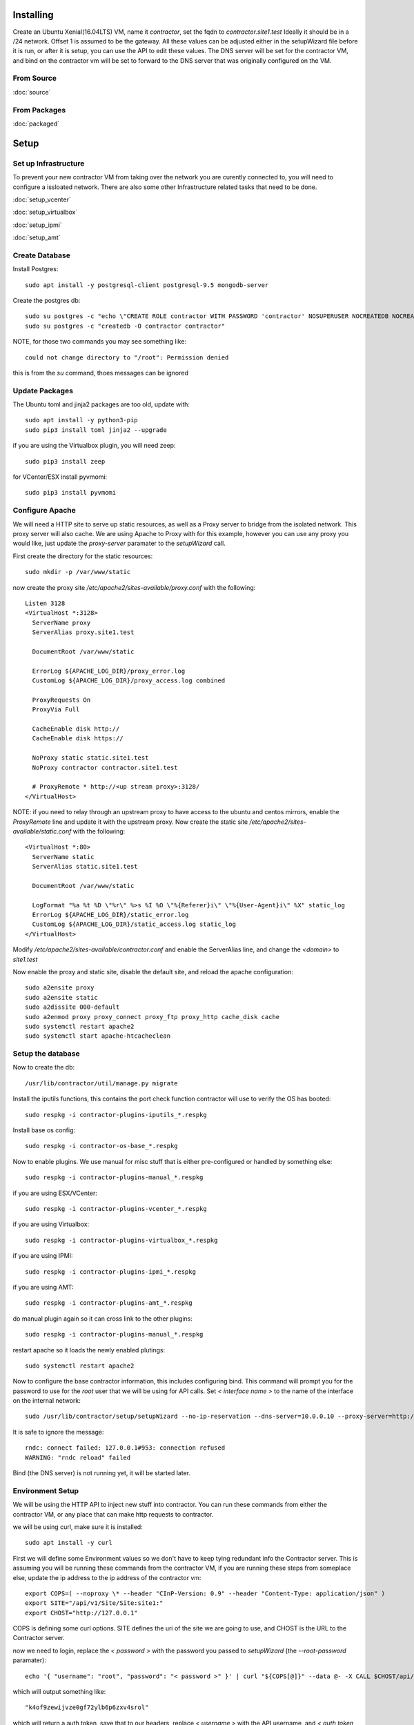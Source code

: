 Installing
----------

Create an Ubuntu Xenial(16.04LTS) VM, name it `contractor`, set the fqdn to `contractor.site1.test`
Ideally it should be in a /24 network.  Offset 1 is assumed to be the gateway.
All these values can be adjusted either in the setupWizard file before it is run,
or after it is setup, you can use the API to edit these values.
The DNS server will be set for the contractor VM, and bind on the contractor vm will
be set to forward to the DNS server that was originally configured on the VM.

From Source
~~~~~~~~~~~

:doc:`source`


From Packages
~~~~~~~~~~~~~

:doc:`packaged`

Setup
-----

Set up Infrastructure
~~~~~~~~~~~~~~~~~~~~~

To prevent your new contractor VM from taking over the network you are curently
connected to, you will need to configure a issloated network.  There are also
some other Infrastructure related tasks that need to be done.

:doc:`setup_vcenter`

:doc:`setup_virtualbox`

:doc:`setup_ipmi`

:doc:`setup_amt`

Create Database
~~~~~~~~~~~~~~~

.. raw:: html

    <div style="position: relative; padding-bottom: 56.25%; height: 0; overflow: hidden; max-width: 100%; height: auto;">
        <iframe src="https://www.youtube.com/embed/Wjm6kKus1Ho" frameborder="0" allowfullscreen style="position: absolute; top: 0; left: 0; width: 100%; height: 100%;"></iframe>
    </div>

Install Postgres::

  sudo apt install -y postgresql-client postgresql-9.5 mongodb-server

Create the postgres db::

  sudo su postgres -c "echo \"CREATE ROLE contractor WITH PASSWORD 'contractor' NOSUPERUSER NOCREATEDB NOCREATEROLE LOGIN;\" | psql"
  sudo su postgres -c "createdb -O contractor contractor"

NOTE, for those two commands you may see something like::

  could not change directory to "/root": Permission denied

this is from the `su` command, thoes messages can be ignored

Update Packages
~~~~~~~~~~~~~~~

The Ubuntu toml and jinja2 packages are too old, update with::

  sudo apt install -y python3-pip
  sudo pip3 install toml jinja2 --upgrade

if you are using the Virtualbox plugin, you will need zeep::

  sudo pip3 install zeep

for VCenter/ESX install pyvmomi::

  sudo pip3 install pyvmomi

Configure Apache
~~~~~~~~~~~~~~~~

We will need a HTTP site to serve up static resources, as well as a Proxy server
to bridge from the isolated network.  This proxy server will also cache. We are
using Apache to Proxy with for this example, however you can use any proxy you
would like, just update the `proxy-server` paramater to the `setupWizard` call.

First create the directory for the static resources::

    sudo mkdir -p /var/www/static

now create the proxy site `/etc/apache2/sites-available/proxy.conf` with the following::

  Listen 3128
  <VirtualHost *:3128>
    ServerName proxy
    ServerAlias proxy.site1.test

    DocumentRoot /var/www/static

    ErrorLog ${APACHE_LOG_DIR}/proxy_error.log
    CustomLog ${APACHE_LOG_DIR}/proxy_access.log combined

    ProxyRequests On
    ProxyVia Full

    CacheEnable disk http://
    CacheEnable disk https://

    NoProxy static static.site1.test
    NoProxy contractor contractor.site1.test

    # ProxyRemote * http://<up stream proxy>:3128/
  </VirtualHost>

NOTE: if you need to relay through an upstream proxy to have access to the ubuntu
and centos mirrors, enable the `ProxyRemote` line and update it with the upstream proxy.
Now create the static site `/etc/apache2/sites-available/static.conf` with the following::

  <VirtualHost *:80>
    ServerName static
    ServerAlias static.site1.test

    DocumentRoot /var/www/static

    LogFormat "%a %t %D \"%r\" %>s %I %O \"%{Referer}i\" \"%{User-Agent}i\" %X" static_log
    ErrorLog ${APACHE_LOG_DIR}/static_error.log
    CustomLog ${APACHE_LOG_DIR}/static_access.log static_log
  </VirtualHost>

Modify `/etc/apache2/sites-available/contractor.conf` and enable the ServerAlias
line, and change the `<domain>` to `site1.test`

Now enable the proxy and static site, disable the default site, and reload the
apache configuration::

  sudo a2ensite proxy
  sudo a2ensite static
  sudo a2dissite 000-default
  sudo a2enmod proxy proxy_connect proxy_ftp proxy_http cache_disk cache
  sudo systemctl restart apache2
  sudo systemctl start apache-htcacheclean

Setup the database
~~~~~~~~~~~~~~~~~~

Now to create the db::

  /usr/lib/contractor/util/manage.py migrate

Install the iputils functions, this contains the port check function contractor
will use to verify the OS has booted::

  sudo respkg -i contractor-plugins-iputils_*.respkg

Install base os config::

  sudo respkg -i contractor-os-base_*.respkg

Now to enable plugins.
We use manual for misc stuff that is either pre-configured or handled by something else::

  sudo respkg -i contractor-plugins-manual_*.respkg

if you are using ESX/VCenter::

  sudo respkg -i contractor-plugins-vcenter_*.respkg

if you are using Virtualbox::

  sudo respkg -i contractor-plugins-virtualbox_*.respkg

if you are using IPMI::

  sudo respkg -i contractor-plugins-ipmi_*.respkg

if you are using AMT::

  sudo respkg -i contractor-plugins-amt_*.respkg

do manual plugin again so it can cross link to the other plugins::

  sudo respkg -i contractor-plugins-manual_*.respkg

restart apache so it loads the newly enabled plutings::

  sudo systemctl restart apache2

Now to configure the base contractor information, this includes configuring bind.
This command will prompt you for the password to use for the `root` user that we
will be using for API calls.  Set `< interface name >` to the name of the interface
on the internal network::

  sudo /usr/lib/contractor/setup/setupWizard --no-ip-reservation --dns-server=10.0.0.10 --proxy-server=http://10.0.0.10:3128/ --primary-interface=< interface name >

It is safe to ignore the message::

  rndc: connect failed: 127.0.0.1#953: connection refused
  WARNING: "rndc reload" failed

Bind (the DNS server) is not running yet, it will be started later.

Environment Setup
~~~~~~~~~~~~~~~~~

.. raw:: html

    <div style="position: relative; padding-bottom: 56.25%; height: 0; overflow: hidden; max-width: 100%; height: auto;">
        <iframe src="https://www.youtube.com/embed/TIEt0UWRrpk" frameborder="0" allowfullscreen style="position: absolute; top: 0; left: 0; width: 100%; height: 100%;"></iframe>
    </div>

We will be using the HTTP API to inject new stuff into contractor.
You can run these commands from either the contractor VM, or any place that can make
http requests to contractor.

we will be using curl, make sure it is installed::

  sudo apt install -y curl

First we will define some Environment values so we don't have to keep tying redundant info
the Contractor server.  This is assuming you will be running these commands from
the contractor VM, if you are running these steps from someplace else, update the
ip address to the ip address of the contractor vm::

  export COPS=( --noproxy \* --header "CInP-Version: 0.9" --header "Content-Type: application/json" )
  export SITE="/api/v1/Site/Site:site1:"
  export CHOST="http://127.0.0.1"

COPS is defining some curl options. SITE defines the uri of the site we are going
to use, and CHOST is the URL to the Contractor server.

now we need to login, replace the `< password >` with the password you passed to
`setupWizard` (the `--root-password` paramater)::

  echo '{ "username": "root", "password": "< password >" }' | curl "${COPS[@]}" --data @- -X CALL $CHOST/api/v1/Auth/User\(login\)

which will output something like::

  "k4of9zewijvze0gf72ylb6p6zxv4srol"

which will return a auth token, save that to our headers, replace `< username >`
with the API username, and `< auth token >` with the result of the last command::

  COPS+=( --header "Auth-Id: root")
  COPS+=( --header "Auth-Token: < auth token >" )

This is adding more headers to our curl options, from here on our curl operations
are authenticated.  Let's make sure our login is working::

   echo '{}' | curl "${COPS[@]}" --data @- -X CALL $CHOST/api/v1/Auth/User\(whoami\)

that should output your username, for example::

  "root"

HTTP Requests Note
~~~~~~~~~~~~~~~~~~

As you may of noticed from the Authentication requests, each request has some JSON
encoded request data, as well as a JSON encoded response.  Contractor uses a REST like
HTTP-JSON library called CInP, which can be found at https://github.com/cinp/.
CInP is the reason for the `CInP-Version: 0.9` HTTP Header.  Going forward most
requests are going to use the heredoc method for passing the request body to
curl.  If you are not familure with this method, keep in mind that for requests
the require modification (ie: the have <something> in them), don't copy paste
everything at once, generally it works to copy paste everything but the last `EOF`
then back arrow, fix what ever values you need to fix, go to the end, hit <enter>
then type in the closing `EOF`.  The requests that don't need modification, you can
copy paste all at once.

Some requests create objects, when `-X CREATE` is used with curl, the id of the
created object is found in the header `Object-Id`, for example::

  HTTP/1.1 201 CREATED
  Date: Thu, 23 May 2019 23:42:17 GMT
  Server: Apache/2.4.18 (Ubuntu)
  Verb: CREATE
  Access-Control-Allow-Origin: *
  Cinp-Version: 0.9
  Access-Control-Expose-Headers: Method, Type, Cinp-Version, Count, Position, Total, Multi-Object, Object-Id, Id-Only
  Cache-Control: no-cache
  Object-Id: /api/v1/Utilities/AddressBlock:2:
  Content-Length: 318
  Content-Type: application/json;charset=utf-8

  {"name": "internal", "size": "254", "_max_address": "10.0.0.255", "gateway_offset": null, "updated": "2019-05-23T23:42:17.180084+00:00", "site": "/api/v1/Site/Site:site1:", "netmask": "255.255.255.0", "subnet": "10.0.0.0", "created": "2019-05-23T23:42:17.180121+00:00", "gateway": null, "isIpV4": "True", "prefix": 24}

The url of that newly created AddressBlock is `/api/v1/Utilities/AddressBlock:2:`,
generally we are only concerned with the id which is between the `:` in this case
the id is `2`.  We will point out when you need to take note of id of a created object.

For the most part when we display the output of a request, we are not going to show
the headers, just the response body.

Network Configuration
~~~~~~~~~~~~~~~~~~~~~

.. raw:: html

    <div style="position: relative; padding-bottom: 56.25%; height: 0; overflow: hidden; max-width: 100%; height: auto;">
        <iframe src="https://www.youtube.com/embed/hdY97j2u4rc" frameborder="0" allowfullscreen style="position: absolute; top: 0; left: 0; width: 100%; height: 100%;"></iframe>
    </div>

The setupWizard has pre-loaded the database with a stand in host to represent
the contractor VM and has flagged it as pre-built.  It has also created
a site called `site1` and some base DNS configuration. It also took the network
of the primary interface and loaded it into the database as the Network `main`,
and AddressBlock name `main`.

First we need to set an Environment variable for the existing AddressBlock::

  export ADRBLK="/api/v1/Utilities/AddressBlock:1:"

Now to create network for the internal network.  Contractor will use the name of the Network
to know what virtual network to select when deploying VMs.  Replace `< network name >` with
the name of the network created in vcenter (ie: internal) or virtual box (ie: vboxnet0)::

  cat << EOF | curl -i "${COPS[@]}" --data @- -X CREATE $CHOST/api/v1/Utilities/Network
  { "site": "$SITE", "name": "< network name >" }
  EOF

result::

  {"name": "vboxnet0", "address_block_list": [], "site": "/api/v1/Site/Site:site1:", "created": "2019-10-24T17:55:09.024672+00:00", "updated": "2019-10-24T17:55:09.024647+00:00"}

Take note of the id of that created AddressBlock.  Set another environment variable
to the Id value, replace the `< id >` to the id of the above id::

  export NETWORK="/api/v1/Utilities/Network:< id >:"

Now to attach the AddressBlock to the Network::

  cat << EOF | curl -i "${COPS[@]}" --data @- -X CREATE $CHOST/api/v1/Utilities/NetworkAddressBlock
  { "network": "$NETWORK", "address_block": "$ADRBLK" }
  EOF

result::

  {"network": "/api/v1/Utilities/Network:2:", "vlan": 0, "vlan_tagged": false, "address_block": "/api/v1/Utilities/AddressBlock:2:", "updated": "2019-10-24T17:58:54.146006+00:00", "created": "2019-10-24T17:58:54.146044+00:00"}

now to reserve some ip addresses so they do not get auto assigned::

  for OFFSET in 2 3 4 5 6 7 8 9 11 12 13 14 15 16 17 18 19 20; do
  cat << EOF | curl "${COPS[@]}" --data @- -X CREATE $CHOST/api/v1/Utilities/ReservedAddress
  { "address_block": "$ADRBLK", "offset": "$OFFSET", "reason": "Network Reserved" }
  EOF
  done

result::

  {"ip_address": "10.0.0.2", "offset": 2, "reason": "Network Reserved", "created": "2019-02-23T16:34:54.312992+00:00", "address_block": "/api/v1/Utilities/AddressBlock:2:", "updated": "2019-02-23T16:34:54.312941+00:00", "type": "ReservedAddress"}
  {"ip_address": "10.0.0.3", "offset": 3, "reason": "Network Reserved", "created": "2019-02-23T16:34:54.327090+00:00", "address_block": "/api/v1/Utilities/AddressBlock:2:", "updated": "2019-02-23T16:34:54.327065+00:00", "type": "ReservedAddress"}
  {"ip_address": "10.0.0.4", "offset": 4, "reason": "Network Reserved", "created": "2019-02-23T16:34:54.339957+00:00", "address_block": "/api/v1/Utilities/AddressBlock:2:", "updated": "2019-02-23T16:34:54.339924+00:00", "type": "ReservedAddress"}
  {"ip_address": "10.0.0.5", "offset": 5, "reason": "Network Reserved", "created": "2019-02-23T16:34:54.352559+00:00", "address_block": "/api/v1/Utilities/AddressBlock:2:", "updated": "2019-02-23T16:34:54.352535+00:00", "type": "ReservedAddress"}
  {"ip_address": "10.0.0.6", "offset": 6, "reason": "Network Reserved", "created": "2019-02-23T16:34:54.365187+00:00", "address_block": "/api/v1/Utilities/AddressBlock:2:", "updated": "2019-02-23T16:34:54.365162+00:00", "type": "ReservedAddress"}
  {"ip_address": "10.0.0.7", "offset": 7, "reason": "Network Reserved", "created": "2019-02-23T16:34:54.378354+00:00", "address_block": "/api/v1/Utilities/AddressBlock:2:", "updated": "2019-02-23T16:34:54.378327+00:00", "type": "ReservedAddress"}
  {"ip_address": "10.0.0.8", "offset": 8, "reason": "Network Reserved", "created": "2019-02-23T16:34:54.390835+00:00", "address_block": "/api/v1/Utilities/AddressBlock:2:", "updated": "2019-02-23T16:34:54.390812+00:00", "type": "ReservedAddress"}
  {"ip_address": "10.0.0.9", "offset": 9, "reason": "Network Reserved", "created": "2019-02-23T16:34:54.404003+00:00", "address_block": "/api/v1/Utilities/AddressBlock:2:", "updated": "2019-02-23T16:34:54.403980+00:00", "type": "ReservedAddress"}
  {"ip_address": "10.0.0.11", "offset": 11, "reason": "Network Reserved", "created": "2019-02-23T16:34:54.416552+00:00", "address_block": "/api/v1/Utilities/AddressBlock:2:", "updated": "2019-02-23T16:34:54.416528+00:00", "type": "ReservedAddress"}
  {"ip_address": "10.0.0.12", "offset": 12, "reason": "Network Reserved", "created": "2019-02-23T16:34:54.429354+00:00", "address_block": "/api/v1/Utilities/AddressBlock:2:", "updated": "2019-02-23T16:34:54.429332+00:00", "type": "ReservedAddress"}
  {"ip_address": "10.0.0.13", "offset": 13, "reason": "Network Reserved", "created": "2019-02-23T16:34:54.442067+00:00", "address_block": "/api/v1/Utilities/AddressBlock:2:", "updated": "2019-02-23T16:34:54.442043+00:00", "type": "ReservedAddress"}
  {"ip_address": "10.0.0.14", "offset": 14, "reason": "Network Reserved", "created": "2019-02-23T16:34:54.455041+00:00", "address_block": "/api/v1/Utilities/AddressBlock:2:", "updated": "2019-02-23T16:34:54.455018+00:00", "type": "ReservedAddress"}
  {"ip_address": "10.0.0.15", "offset": 15, "reason": "Network Reserved", "created": "2019-02-23T16:34:54.467245+00:00", "address_block": "/api/v1/Utilities/AddressBlock:2:", "updated": "2019-02-23T16:34:54.467222+00:00", "type": "ReservedAddress"}
  {"ip_address": "10.0.0.16", "offset": 16, "reason": "Network Reserved", "created": "2019-02-23T16:34:54.479525+00:00", "address_block": "/api/v1/Utilities/AddressBlock:2:", "updated": "2019-02-23T16:34:54.479503+00:00", "type": "ReservedAddress"}
  {"ip_address": "10.0.0.17", "offset": 17, "reason": "Network Reserved", "created": "2019-02-23T16:34:54.492109+00:00", "address_block": "/api/v1/Utilities/AddressBlock:2:", "updated": "2019-02-23T16:34:54.492083+00:00", "type": "ReservedAddress"}
  {"ip_address": "10.0.0.18", "offset": 18, "reason": "Network Reserved", "created": "2019-02-23T16:34:54.504386+00:00", "address_block": "/api/v1/Utilities/AddressBlock:2:", "updated": "2019-02-23T16:34:54.504363+00:00", "type": "ReservedAddress"}
  {"ip_address": "10.0.0.19", "offset": 19, "reason": "Network Reserved", "created": "2019-02-23T16:34:54.517128+00:00", "address_block": "/api/v1/Utilities/AddressBlock:2:", "updated": "2019-02-23T16:34:54.517105+00:00", "type": "ReservedAddress"}
  {"ip_address": "10.0.0.20", "offset": 20, "reason": "Network Reserved", "created": "2019-02-23T16:34:54.529458+00:00", "address_block": "/api/v1/Utilities/AddressBlock:2:", "updated": "2019-02-23T16:34:54.529435+00:00", "type": "ReservedAddress"}

Starting DNS
~~~~~~~~~~~~

Restart bind with new zones::

  sudo systemctl restart bind9

Now to force a re-gen of the DNS files::

  sudo /usr/lib/contractor/cron/genDNS

This VM needs to use the contractor generated dns, so edit
`/etc/network/interfaces` to set the dns server to "127.0.0.1", and set the dns
search to "site1.test site1". For example::

  auto ensXXX
  iface ensXXX inet static
    ...
    dns-nameservers 127.0.0.1
    dns-search site1.test test

then reload networking configuration::

  sudo systemctl restart networking

now if you ping contractor you should get the internal ip (10.0.0.10)::

  ping static -c2

result::

  PING eth1.contractor.site1.test (10.0.0.10) 56(84) bytes of data.
  64 bytes from contractor.site1.test (10.0.0.10): icmp_seq=1 ttl=64 time=0.031 ms
  64 bytes from contractor.site1.test (10.0.0.10): icmp_seq=2 ttl=64 time=0.063 ms

now take a look at the contractor ui at http://<contractor ip>, (this ip is the ip
you assigned to the first interface)

Subcontractor
~~~~~~~~~~~~~

.. raw:: html

    <div style="position: relative; padding-bottom: 56.25%; height: 0; overflow: hidden; max-width: 100%; height: auto;">
        <iframe src="https://www.youtube.com/embed/O_fCrUK3mvs" frameborder="0" allowfullscreen style="position: absolute; top: 0; left: 0; width: 100%; height: 100%;"></iframe>
    </div>

install tfptd (used for PXE booting) and the PXE booting agent::

  sudo apt install -y tftpd-hpa
  sudo respkg -i contractor-ipxe_*.respkg

now edit `/etc/subcontractor.conf`
enable the modules you want to use, remove the ';' and set the 0 to a 1.
The 1 means one task for that plugin at a time.  If you want to be able to process
more targets at the same time, you can try 2 or 4 depending on the plugin, the
resources of your vm, etc.  You may also want to change the `poll_interval` to 5, this
will cause subcontractor to ask for more tasks every 5 seconds instead of the default
20.  If we were setting up a system that would be processing a lot of tasks, we would
want to slow this down to reduce the overhead on contractor. In the dhcpd section,
make sure `listen_interface` and `tftp_server` are correct, `tftp_server` should be the ip of
the vm on the new internal interface.

now start up subcontractor::

  sudo systemctl start subcontractor
  sudo systemctl start dhcpd

make sure it's running::

  sudo systemctl status subcontractor
  sudo systemctl status dhcpd

optional, edit `/etc/default/tftpd-hpa` and add '-v ' to TFTP_OPTIONS.  This will
cause tfptd to log transfers to syslog.  This can be helpful in troubleshooting
boot problems. Make sure to run `systemctl restart tftpd-hpa` to reload.

Next Steps
~~~~~~~~~~

If you are installing to VCenter or VirtualBox:
:doc:`complex`

If you are installing on a BareMetal/IPMI machine:
:doc:`install_baremetal`

